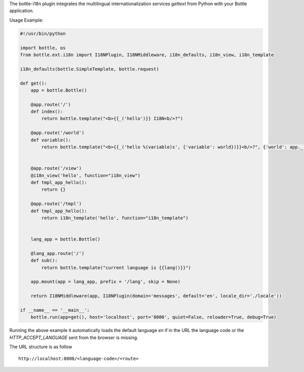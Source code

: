 The bottle-i18n plugin integrates the multilingual internationalization services `gettext` from Python with your Bottle application.

Usage Example:

.. code:: python

    #!/usr/bin/python

    import bottle, os
    from bottle.ext.i18n import I18NPlugin, I18NMiddleware, i18n_defaults, i18n_view, i18n_template

    i18n_defaults(bottle.SimpleTemplate, bottle.request)

    def get():
        app = bottle.Bottle()

        @app.route('/')
        def index():
            return bottle.template("<b>{{_('hello')}} I18N<b/>?")

        @app.route('/world')
        def variable():
            return bottle.template("<b>{{_('hello %(variable)s', {'variable': world})}}<b/>?", {'world': app._('world')})


        @app.route('/view')
        @i18n_view('hello', function="i18n_view")
        def tmpl_app_hello():
            return {}

        @app.route('/tmpl')
        def tmpl_app_hello():
            return i18n_template('hello', function="i18n_template")


        lang_app = bottle.Bottle()

        @lang_app.route('/')
        def sub():
            return bottle.template("current language is {{lang()}}")

        app.mount(app = lang_app, prefix = '/lang', skip = None)

        return I18NMiddleware(app, I18NPlugin(domain='messages', default='en', locale_dir='./locale'))

    if __name__ == '__main__':
        bottle.run(app=get(), host='localhost', port='8000', quiet=False, reloader=True, debug=True)

Running the above example it automatically loads the default language `en` if in the URL the language code or the `HTTP_ACCEPT_LANGUAGE` sent from the browser is missing.

The URL structure is as follow

::

    http://localhost:8000/<language-code>/<route>
